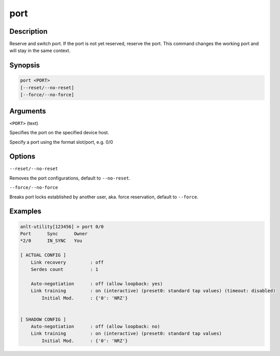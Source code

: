 port
=====

Description
-----------

Reserve and switch port. If the port is not yet reserved, reserve the port. This command changes the working port and will stay in the same context.

Synopsis
--------

.. code-block:: text
    
    port <PORT>
    [--reset/--no-reset]
    [--force/--no-force]


Arguments
---------

``<PORT>`` (text)

Specifies the port on the specified device host.

Specify a port using the format slot/port, e.g. 0/0



Options
-------

``--reset/--no-reset`` 
    
Removes the port configurations, default to ``--no-reset``.

``--force/--no-force``

Breaks port locks established by another user, aka. force reservation, default to ``--force``.


Examples
--------

.. code-block:: text

    anlt-utility[123456] > port 0/0
    Port      Sync      Owner     
    *2/0      IN_SYNC   You       

    [ ACTUAL CONFIG ]
        Link recovery         : off
        Serdes count          : 1

        Auto-negotiation      : off (allow loopback: yes)
        Link training         : on (interactive) (preset0: standard tap values) (timeout: disabled)
            Initial Mod.      : {'0': 'NRZ'}
        

    [ SHADOW CONFIG ]
        Auto-negotiation      : off (allow loopback: no)
        Link training         : on (interactive) (preset0: standard tap values)
            Initial Mod.      : {'0': 'NRZ'}
